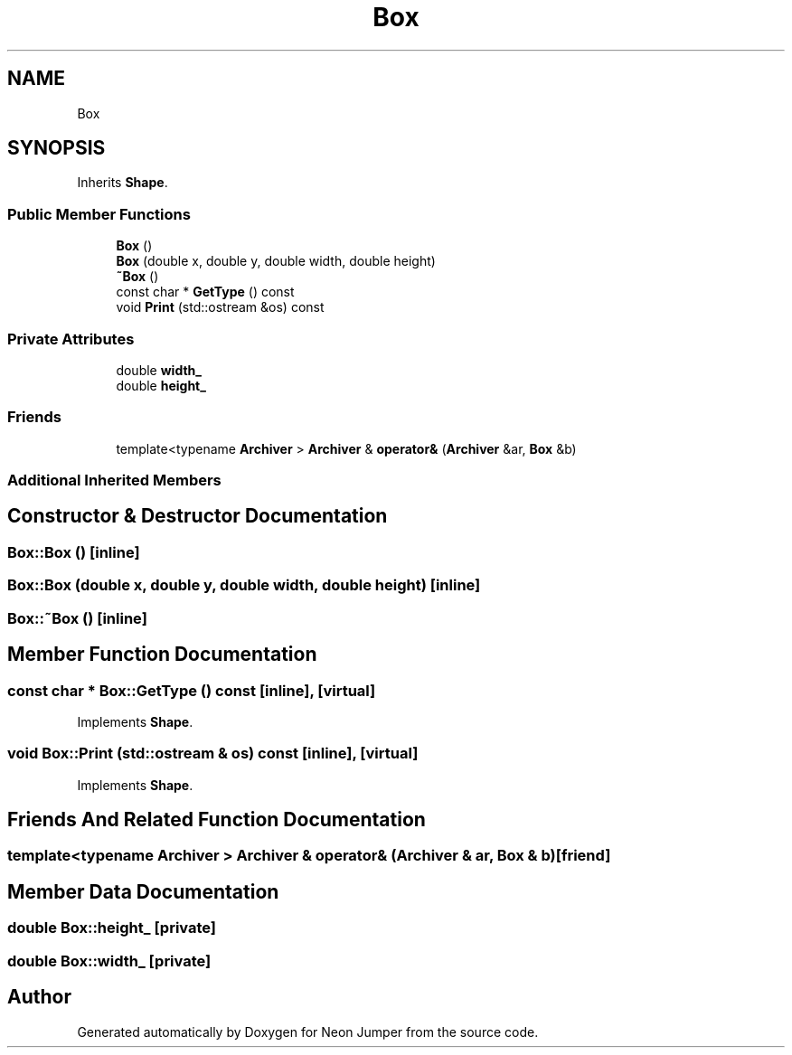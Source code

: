 .TH "Box" 3 "Fri Jan 21 2022" "Neon Jumper" \" -*- nroff -*-
.ad l
.nh
.SH NAME
Box
.SH SYNOPSIS
.br
.PP
.PP
Inherits \fBShape\fP\&.
.SS "Public Member Functions"

.in +1c
.ti -1c
.RI "\fBBox\fP ()"
.br
.ti -1c
.RI "\fBBox\fP (double x, double y, double width, double height)"
.br
.ti -1c
.RI "\fB~Box\fP ()"
.br
.ti -1c
.RI "const char * \fBGetType\fP () const"
.br
.ti -1c
.RI "void \fBPrint\fP (std::ostream &os) const"
.br
.in -1c
.SS "Private Attributes"

.in +1c
.ti -1c
.RI "double \fBwidth_\fP"
.br
.ti -1c
.RI "double \fBheight_\fP"
.br
.in -1c
.SS "Friends"

.in +1c
.ti -1c
.RI "template<typename \fBArchiver\fP > \fBArchiver\fP & \fBoperator&\fP (\fBArchiver\fP &ar, \fBBox\fP &b)"
.br
.in -1c
.SS "Additional Inherited Members"
.SH "Constructor & Destructor Documentation"
.PP 
.SS "Box::Box ()\fC [inline]\fP"

.SS "Box::Box (double x, double y, double width, double height)\fC [inline]\fP"

.SS "Box::~Box ()\fC [inline]\fP"

.SH "Member Function Documentation"
.PP 
.SS "const char * Box::GetType () const\fC [inline]\fP, \fC [virtual]\fP"

.PP
Implements \fBShape\fP\&.
.SS "void Box::Print (std::ostream & os) const\fC [inline]\fP, \fC [virtual]\fP"

.PP
Implements \fBShape\fP\&.
.SH "Friends And Related Function Documentation"
.PP 
.SS "template<typename \fBArchiver\fP > \fBArchiver\fP & operator& (\fBArchiver\fP & ar, \fBBox\fP & b)\fC [friend]\fP"

.SH "Member Data Documentation"
.PP 
.SS "double Box::height_\fC [private]\fP"

.SS "double Box::width_\fC [private]\fP"


.SH "Author"
.PP 
Generated automatically by Doxygen for Neon Jumper from the source code\&.
